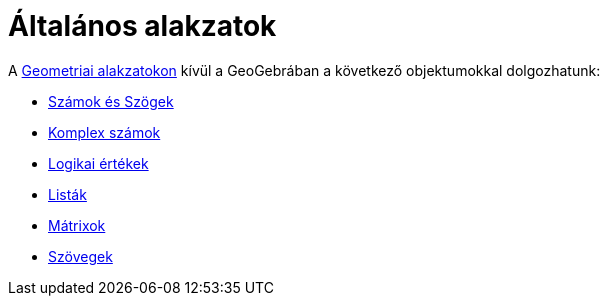 = Általános alakzatok
:page-en: General_Objects
ifdef::env-github[:imagesdir: /hu/modules/ROOT/assets/images]

A xref:/Geometriai_alakzatok.adoc[Geometriai alakzatokon] kívül a GeoGebrában a következő objektumokkal dolgozhatunk:

* xref:/Számok_és_Szögek.adoc[Számok és Szögek]
* xref:/Komplex_számok.adoc[Komplex számok]
* xref:/Logikai_értékek.adoc[Logikai értékek]
* xref:/Listák.adoc[Listák]
* xref:/Mátrixok.adoc[Mátrixok]
* xref:/Szövegek.adoc[Szövegek]

